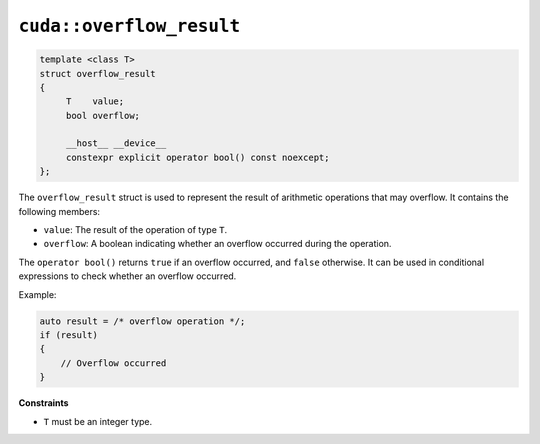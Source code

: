 .. _libcudacxx-extended-api-numeric-overflow_result:

``cuda::overflow_result``
=========================

.. code:: cpp

   template <class T>
   struct overflow_result
   {
        T    value;
        bool overflow;

        __host__ __device__
        constexpr explicit operator bool() const noexcept;
   };

The ``overflow_result`` struct is used to represent the result of arithmetic operations that may overflow. It contains the following members:

- ``value``: The result of the operation of type ``T``.
- ``overflow``: A boolean indicating whether an overflow occurred during the operation.

The ``operator bool()`` returns ``true`` if an overflow occurred, and ``false`` otherwise.
It can be used in conditional expressions to check whether an overflow occurred.

Example:

.. code:: cpp

    auto result = /* overflow operation */;
    if (result)
    {
        // Overflow occurred
    }

**Constraints**

- ``T`` must be an integer type.
